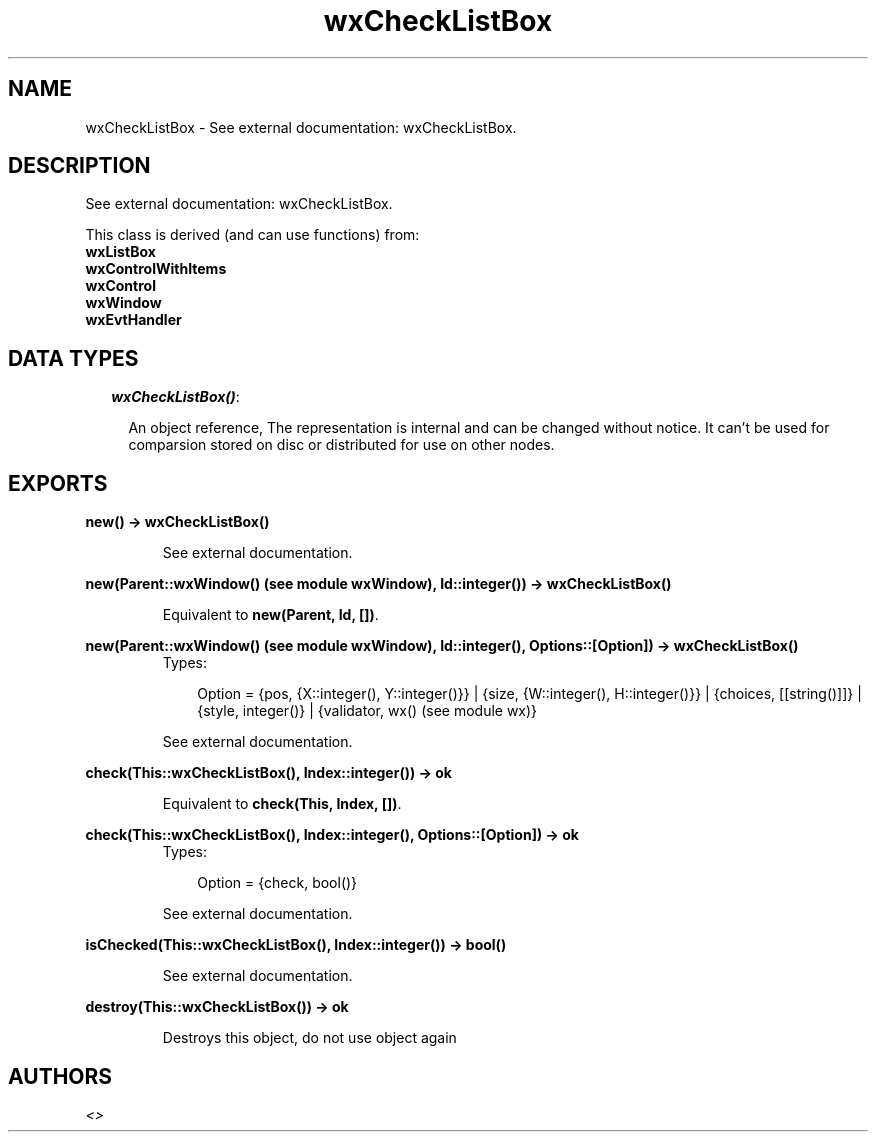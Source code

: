 .TH wxCheckListBox 3 "wxErlang 0.99" "" "Erlang Module Definition"
.SH NAME
wxCheckListBox \- See external documentation: wxCheckListBox.
.SH DESCRIPTION
.LP
See external documentation: wxCheckListBox\&.
.LP
This class is derived (and can use functions) from: 
.br
\fBwxListBox\fR\& 
.br
\fBwxControlWithItems\fR\& 
.br
\fBwxControl\fR\& 
.br
\fBwxWindow\fR\& 
.br
\fBwxEvtHandler\fR\& 
.SH "DATA TYPES"

.RS 2
.TP 2
.B
\fIwxCheckListBox()\fR\&:

.RS 2
.LP
An object reference, The representation is internal and can be changed without notice\&. It can\&'t be used for comparsion stored on disc or distributed for use on other nodes\&.
.RE
.RE
.SH EXPORTS
.LP
.B
new() -> wxCheckListBox()
.br
.RS
.LP
See external documentation\&.
.RE
.LP
.B
new(Parent::wxWindow() (see module wxWindow), Id::integer()) -> wxCheckListBox()
.br
.RS
.LP
Equivalent to \fBnew(Parent, Id, [])\fR\&\&.
.RE
.LP
.B
new(Parent::wxWindow() (see module wxWindow), Id::integer(), Options::[Option]) -> wxCheckListBox()
.br
.RS
.TP 3
Types:

Option = {pos, {X::integer(), Y::integer()}} | {size, {W::integer(), H::integer()}} | {choices, [[string()]]} | {style, integer()} | {validator, wx() (see module wx)}
.br
.RE
.RS
.LP
See external documentation\&.
.RE
.LP
.B
check(This::wxCheckListBox(), Index::integer()) -> ok
.br
.RS
.LP
Equivalent to \fBcheck(This, Index, [])\fR\&\&.
.RE
.LP
.B
check(This::wxCheckListBox(), Index::integer(), Options::[Option]) -> ok
.br
.RS
.TP 3
Types:

Option = {check, bool()}
.br
.RE
.RS
.LP
See external documentation\&.
.RE
.LP
.B
isChecked(This::wxCheckListBox(), Index::integer()) -> bool()
.br
.RS
.LP
See external documentation\&.
.RE
.LP
.B
destroy(This::wxCheckListBox()) -> ok
.br
.RS
.LP
Destroys this object, do not use object again
.RE
.SH AUTHORS
.LP

.I
<>